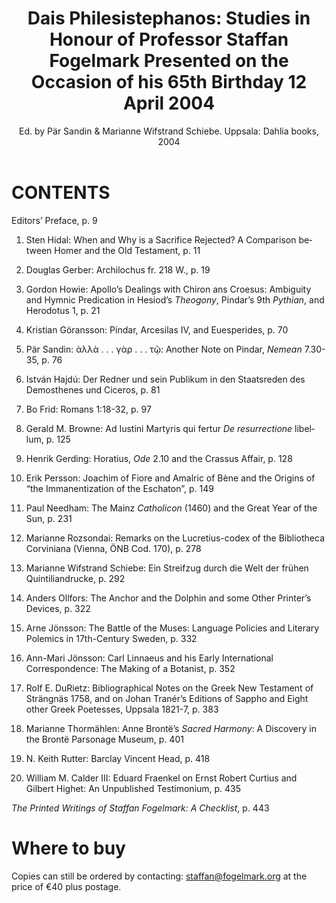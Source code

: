#+TITLE: Dais Philesistephanos: Studies in Honour of Professor Staffan Fogelmark Presented on the Occasion of his 65th Birthday 12 April 2004
#+SUBTITLE: Ed.  by Pär Sandin & Marianne Wifstrand Schiebe. Uppsala: Dahlia books, 2004
#+HTML_HEAD: <link rel="stylesheet" type="text/css" href="css/orgcss.css"/>
#+HTML_LINK_HOME: http://fogelmark.org
#+HTML_LINK_UP: http://fogelmark.org
#+OPTIONS: toc:nil author:nil ^:nil email:nil num:nil
#+OPTIONS: html-postamble:nil
#+LANGUAGE: en
#+KEYWORDS: staffan fogelmark Dais Philesistephanos
# #+DESCRIPTION:

[[file:fig/fest.jpeg]]

* CONTENTS
  Editors’ Preface,					p. 9

  1. Sten Hidal: When and Why is a Sacrifice Rejected? A Comparison between Homer and the Old Testament,			p. 11

  2. Douglas Gerber: Archilochus fr. 218 W.,			p. 19

  3. Gordon Howie: Apollo’s Dealings with Chiron ans Croesus: Ambiguity and Hymnic Predication in Hesiod’s /Theogony/, Pindar’s 9th /Pythian/, and Herodotus 1,					p. 21

  4. Kristian Göransson: Pindar, Arcesilas IV, and Euesperides,		p. 70

  5. Pär Sandin: ἀλλὰ . . . γὰρ . . . τῷ: Another Note on Pindar, /Nemean/ 7.30-35,	p. 76

  6. István Hajdú: Der Redner und sein Publikum in den Staatsreden des Demosthenes und Ciceros,				p. 81

  7. Bo Frid: Romans 1:18-32,				p. 97

  8. Gerald M. Browne: Ad Iustini Martyris qui fertur /De resurrectione/ libellum,	p. 125

  9. Henrik Gerding: Horatius, /Ode/ 2.10 and the Crassus Affair,		p. 128

  10. Erik Persson: Joachim of Fiore and Amalric of Bène and the Origins of “the Immanentization of the Eschaton”,			p. 149

  11. Paul Needham: The Mainz /Catholicon/ (1460) and the Great Year of the Sun,	p. 231

  12. Marianne Rozsondai: Remarks on the Lucretius-codex of the Bibliotheca Corviniana (Vienna, ÖNB Cod. 170),				p. 278

  13. Marianne Wifstrand Schiebe: Ein Streifzug durch die Welt der frühen Quintiliandrucke, 					p. 292

  14. Anders Ollfors: The Anchor and the Dolphin and some Other Printer’s Devices,						p. 322

  15. Arne Jönsson: The Battle of the Muses: Language Policies and Literary Polemics in 17th-Century Sweden,				p. 332

  16. Ann-Mari Jönsson: Carl Linnaeus and his Early International Correspondence: The Making of a Botanist,			p. 352

  17. Rolf E. DuRietz: Bibliographical Notes on the Greek New Testament of Strängnäs 1758, and on Johan Tranér’s Editions of Sappho and Eight other Greek Poetesses, Uppsala 1821-7,				p. 383

  18. Marianne Thormählen: Anne Brontë’s /Sacred Harmony/: A Discovery in the Brontë Parsonage Museum,				p. 401

  19. N. Keith Rutter: Barclay Vincent Head,			p. 418

  20. William M. Calder III: Eduard Fraenkel on Ernst Robert Curtius and Gilbert Highet: An Unpublished Testimonium,			p. 435

  /The Printed Writings of Staffan Fogelmark: A Checklist/,		p. 443
* Where to buy
  Copies can still be ordered by contacting: [[mailto:staffan@fogelmark.org][staffan@fogelmark.org]] at the price of €40 plus postage.
